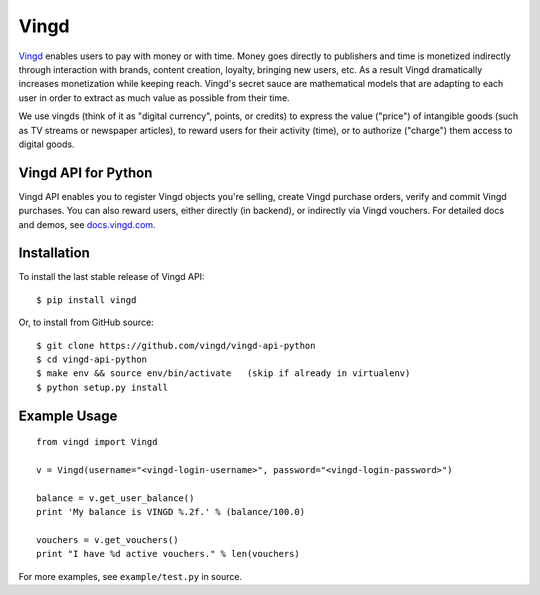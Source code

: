 Vingd
=====

`Vingd`_ enables users to pay with money or with time. Money goes directly to
publishers and time is monetized indirectly through interaction with brands,
content creation, loyalty, bringing new users, etc. As a result Vingd
dramatically increases monetization while keeping reach. Vingd's secret sauce
are mathematical models that are adapting to each user in order to extract as
much value as possible from their time.

We use vingds (think of it as "digital currency", points, or credits) to express
the value ("price") of intangible goods (such as TV streams or newspaper
articles), to reward users for their activity (time), or to authorize ("charge")
them access to digital goods.


Vingd API for Python
--------------------

Vingd API enables you to register Vingd objects you're selling, create Vingd
purchase orders, verify and commit Vingd purchases. You can also reward users,
either directly (in backend), or indirectly via Vingd vouchers. For detailed
docs and demos, see `docs.vingd.com`_.


Installation
------------

To install the last stable release of Vingd API: ::

   $ pip install vingd

Or, to install from GitHub source: ::

   $ git clone https://github.com/vingd/vingd-api-python
   $ cd vingd-api-python
   $ make env && source env/bin/activate   (skip if already in virtualenv)
   $ python setup.py install


Example Usage
-------------

::

   from vingd import Vingd
   
   v = Vingd(username="<vingd-login-username>", password="<vingd-login-password>")
   
   balance = v.get_user_balance()
   print 'My balance is VINGD %.2f.' % (balance/100.0)
   
   vouchers = v.get_vouchers()
   print "I have %d active vouchers." % len(vouchers)

For more examples, see ``example/test.py`` in source.


.. _`Vingd`: http://www.vingd.com/
.. _`docs.vingd.com`: http://docs.vingd.com/